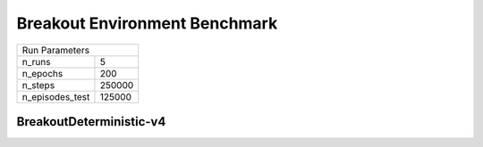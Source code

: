 Breakout Environment Benchmark
==============================

===============  ======
Run Parameters
-----------------------
n_runs           5
n_epochs         200
n_steps          250000
n_episodes_test  125000
===============  ======

BreakoutDeterministic-v4
------------------------

.. container:: twocol

    .. container:: leftside

        .. highlight:: yaml
        .. literalinclude:: ../../../results/params/BreakoutDeterministic-v4.yaml
            :lines: 3-

    .. container:: rightside

        .. image:: ../../../results/plots/BreakoutDeterministic-v4/J.png
           :width: 400
        .. image:: ../../../results/plots/BreakoutDeterministic-v4/R.png
           :width: 400